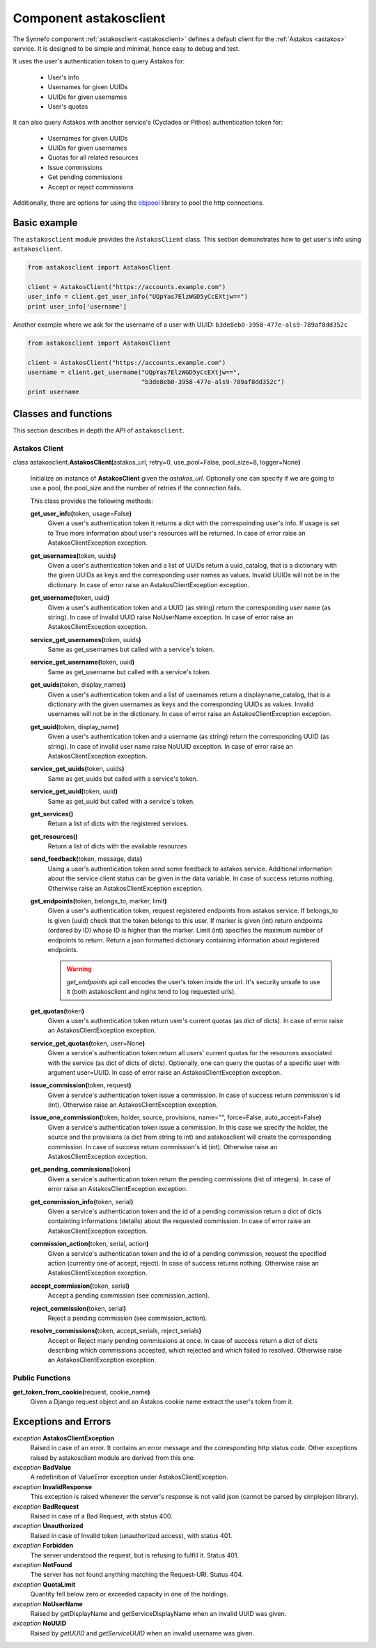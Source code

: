 .. _astakosclient:

Component astakosclient
^^^^^^^^^^^^^^^^^^^^^^^^^^^^

The Synnefo component :ref:`astakosclient <astakosclient>` defines a
default client for the :ref:`Astakos <astakos>` service. It is designed to be
simple and minimal, hence easy to debug and test.

It uses the user's authentication token to query Astakos for:

    * User's info
    * Usernames for given UUIDs
    * UUIDs for given usernames
    * User's quotas

It can also query Astakos with another service's (Cyclades or Pithos)
authentication token for:

    * Usernames for given UUIDs
    * UUIDs for given usernames
    * Quotas for all related resources
    * Issue commissions
    * Get pending commissions
    * Accept or reject commissions

Additionally, there are options for using the `objpool
<https://github.com/grnet/objpool>`_ library to pool the http connections.


Basic example
=============

The ``astakosclient`` module provides the ``AstakosClient`` class. This section
demonstrates how to get user's info using ``astakosclient``.

.. code-block:: python

    from astakosclient import AstakosClient

    client = AstakosClient("https://accounts.example.com")
    user_info = client.get_user_info("UQpYas7ElzWGD5yCcEXtjw==")
    print user_info['username']

Another example where we ask for the username of a user with UUID:
``b3de8eb0-3958-477e-als9-789af8dd352c``

.. code-block:: python

    from astakosclient import AstakosClient

    client = AstakosClient("https://accounts.example.com")
    username = client.get_username("UQpYas7ElzWGD5yCcEXtjw==",
                                   "b3de8eb0-3958-477e-als9-789af8dd352c")
    print username


Classes and functions
=====================

This section describes in depth the API of ``astakosclient``.

Astakos Client
--------------

*class* astakosclient.\ **AstakosClient(**\ astakos_url,
retry=0, use_pool=False, pool_size=8, logger=None\ **)**

    Initialize an instance of **AstakosClient** given the *astakos_url*.
    Optionally one can specify if we are going to use a pool, the pool_size
    and the number of retries if the connection fails.

    This class provides the following methods:

    **get_user_info(**\ token, usage=False\ **)**
        Given a user's authentication token it returns a dict with the
        correspoinding user's info. If usage is set to True more
        information about user's resources will be returned.
        In case of error raise an AstakosClientException exception.

    **get_usernames(**\ token, uuids\ **)**
        Given a user's authentication token and a list of UUIDs
        return a uuid_catalog, that is a dictionary with the given
        UUIDs as keys and the corresponding user names as values.
        Invalid UUIDs will not be in the dictionary.
        In case of error raise an AstakosClientException exception.

    **get_username(**\ token, uuid\ **)**
        Given a user's authentication token and a UUID (as string)
        return the corresponding user name (as string).
        In case of invalid UUID raise NoUserName exception.
        In case of error raise an AstakosClientException exception.

    **service_get_usernames(**\ token, uuids\ **)**
        Same as get_usernames but called with a service's token.

    **service_get_username(**\ token, uuid\ **)**
        Same as get_username but called with a service's token.

    **get_uuids(**\ token, display_names\ **)**
        Given a user's authentication token and a list of usernames
        return a displayname_catalog, that is a dictionary with the given
        usernames as keys and the corresponding UUIDs as values.
        Invalid usernames will not be in the dictionary.
        In case of error raise an AstakosClientException exception.

    **get_uuid(**\ token, display_name\ **)**
        Given a user's authentication token and a username (as string)
        return the corresponding UUID (as string).
        In case of invalid user name raise NoUUID exception.
        In case of error raise an AstakosClientException exception.

    **service_get_uuids(**\ token, uuids\ **)**
        Same as get_uuids but called with a service's token.

    **service_get_uuid(**\ token, uuid\ **)**
        Same as get_uuid but called with a service's token.

    **get_services()**
        Return a list of dicts with the registered services.

    **get_resources()**
        Return a list of dicts with the available resources

    **send_feedback(**\ token, message, data\ **)**
        Using a user's authentication token send some feedback to
        astakos service. Additional information about the service
        client status can be given in the data variable.
        In case of success returns nothing.
        Otherwise raise an AstakosClientException exception.

    **get_endpoints(**\ token, belongs_to, marker, limit\ **)**
        Given a user's authentication token, request registered
        endpoints from astakos service. If belongs_to is given (uuid)
        check that the token belongs to this user. If marker is given
        (int) return endpoints (ordered by ID) whose ID is higher than
        the marker. Limit (int) specifies the maximum number of
        endpoints to return. Return a json formatted dictionary containing
        information about registered endpoints.

        .. warning:: *get_endpoints* api call encodes the user's token inside
            the url. It's security unsafe to use it (both astakosclient
            and nginx tend to log requested urls).

    **get_quotas(**\ token\ **)**
        Given a user's authentication token return user's
        current quotas (as dict of dicts).
        In case of error raise an AstakosClientException exception.

    **service_get_quotas(**\ token, user=None\ **)**
        Given a service's authentication token return all users'
        current quotas for the resources associated with the service
        (as dict of dicts of dicts).
        Optionally, one can query the quotas of a specific user with
        argument user=UUID.
        In case of error raise an AstakosClientException exception.

    **issue_commission(**\ token, request\ **)**
        Given a service's authentication token issue a commission.
        In case of success return commission's id (int).
        Otherwise raise an AstakosClientException exception.

    **issue_one_commission(**\ token, holder, source, provisions, name="", force=False, auto_accept=False\ **)**
        Given a service's authentication token issue a commission.
        In this case we specify the holder, the source and the provisions
        (a dict from string to int) and astakosclient will create the
        corresponding commission.
        In case of success return commission's id (int).
        Otherwise raise an AstakosClientException exception.

    **get_pending_commissions(**\ token\ **)**
        Given a service's authentication token return the pending
        commissions (list of integers).
        In case of error raise an AstakosClientException exception.

    **get_commission_info(**\ token, serial\ **)**
        Given a service's authentication token and the id of a
        pending commission return a dict of dicts containting
        informations (details) about the requested commission.
        In case of error raise an AstakosClientException exception.

    **commission_action(**\ token, serial, action\ **)**
        Given a service's authentication token and the id of a
        pending commission, request the specified action (currently
        one of accept, reject).
        In case of success returns nothing.
        Otherwise raise an AstakosClientException exception.

    **accept_commission(**\ token, serial\ **)**
        Accept a pending commission (see commission_action).

    **reject_commission(**\ token, serial\ **)**
        Reject a pending commission (see commission_action).

    **resolve_commissions(**\ token, accept_serials, reject_serials\ **)**
        Accept or Reject many pending commissions at once.
        In case of success return a dict of dicts describing which
        commissions accepted, which rejected and which failed to
        resolved.
        Otherwise raise an AstakosClientException exception.


Public Functions
----------------

**get_token_from_cookie(**\ request, cookie_name\ **)**
    Given a Django request object and an Astakos cookie name
    extract the user's token from it.


Exceptions and Errors
=====================

*exception* **AstakosClientException**
    Raised in case of an error. It contains an error message and the
    corresponding http status code. Other exceptions raised by
    astakosclient module are derived from this one.

*exception* **BadValue**
    A redefinition of ValueError exception under AstakosClientException.

*exception* **InvalidResponse**
    This exception is raised whenever the server's response is not
    valid json (cannot be parsed by simplejson library).

*exception* **BadRequest**
    Raised in case of a Bad Request, with status 400.

*exception* **Unauthorized**
    Raised in case of Invalid token (unauthorized access), with status 401.

*exception* **Forbidden**
    The server understood the request, but is refusing to fulfill it.
    Status 401.

*exception* **NotFound**
    The server has not found anything matching the Request-URI. Status 404.

*exception* **QuotaLimit**
    Quantity fell below zero or exceeded capacity in one of the holdings.

*exception* **NoUserName**
    Raised by getDisplayName and getServiceDisplayName when an invalid
    UUID was given.

*exception* **NoUUID**
    Raised by *getUUID* and *getServiceUUID* when an invalid
    username was given.

